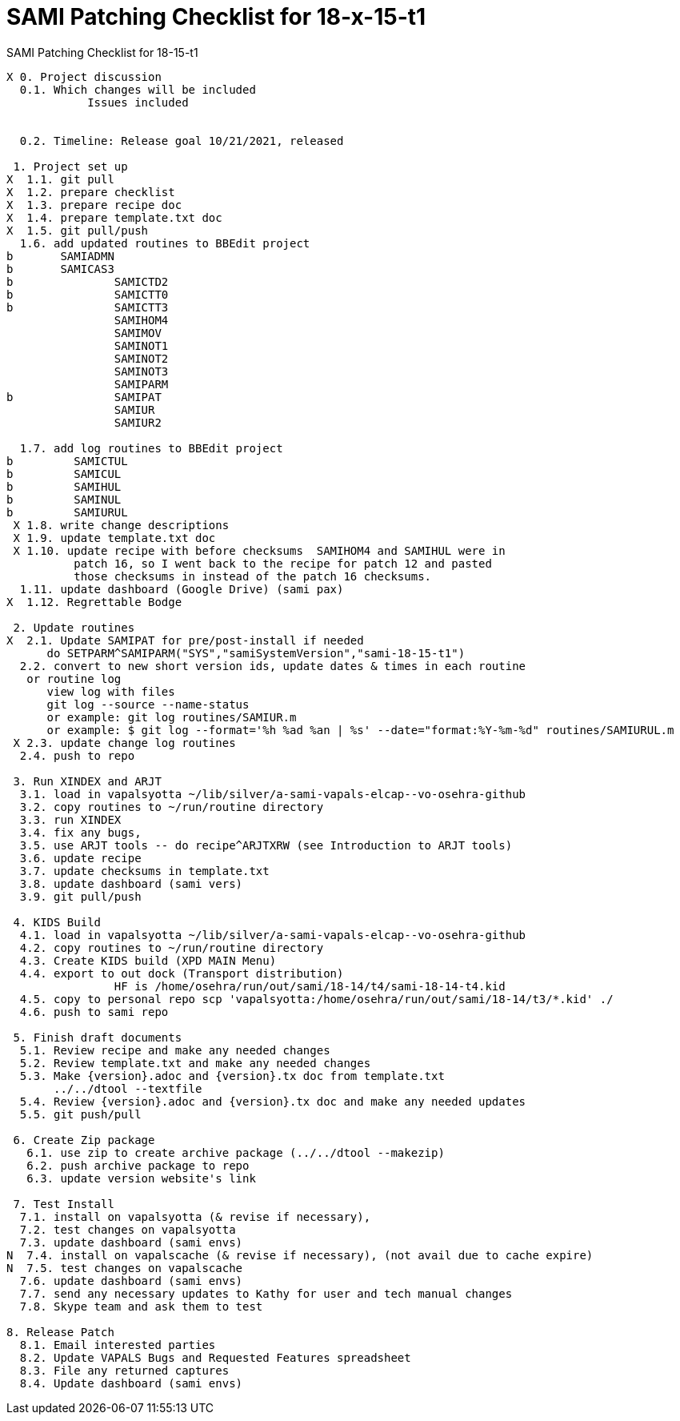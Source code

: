:doctitle: SAMI Patching Checklist for 18-x-15-t1

[role="h1 center"]
SAMI Patching Checklist for 18-15-t1

-------------------------------------------------------------------------------
X 0. Project discussion
  0.1. Which changes will be included
	    Issues included
	    

  0.2. Timeline: Release goal 10/21/2021, released 

 1. Project set up
X  1.1. git pull
X  1.2. prepare checklist
X  1.3. prepare recipe doc
X  1.4. prepare template.txt doc
X  1.5. git pull/push
  1.6. add updated routines to BBEdit project
b       SAMIADMN
b       SAMICAS3
b		SAMICTD2
b		SAMICTT0
b		SAMICTT3
		SAMIHOM4
		SAMIMOV
		SAMINOT1
		SAMINOT2
		SAMINOT3
		SAMIPARM
b		SAMIPAT
		SAMIUR
		SAMIUR2
  
  1.7. add log routines to BBEdit project
b 	  SAMICTUL
b	  SAMICUL
b 	  SAMIHUL
b 	  SAMINUL
b 	  SAMIURUL
 X 1.8. write change descriptions
 X 1.9. update template.txt doc
 X 1.10. update recipe with before checksums  SAMIHOM4 and SAMIHUL were in
          patch 16, so I went back to the recipe for patch 12 and pasted 
          those checksums in instead of the patch 16 checksums.
  1.11. update dashboard (Google Drive) (sami pax)
X  1.12. Regrettable Bodge

 2. Update routines
X  2.1. Update SAMIPAT for pre/post-install if needed
      do SETPARM^SAMIPARM("SYS","samiSystemVersion","sami-18-15-t1")
  2.2. convert to new short version ids, update dates & times in each routine
   or routine log
      view log with files
      git log --source --name-status
      or example: git log routines/SAMIUR.m
      or example: $ git log --format='%h %ad %an | %s' --date="format:%Y-%m-%d" routines/SAMIURUL.m 
 X 2.3. update change log routines
  2.4. push to repo

 3. Run XINDEX and ARJT
  3.1. load in vapalsyotta ~/lib/silver/a-sami-vapals-elcap--vo-osehra-github
  3.2. copy routines to ~/run/routine directory
  3.3. run XINDEX
  3.4. fix any bugs,
  3.5. use ARJT tools -- do recipe^ARJTXRW (see Introduction to ARJT tools)
  3.6. update recipe
  3.7. update checksums in template.txt
  3.8. update dashboard (sami vers)
  3.9. git pull/push

 4. KIDS Build
  4.1. load in vapalsyotta ~/lib/silver/a-sami-vapals-elcap--vo-osehra-github
  4.2. copy routines to ~/run/routine directory
  4.3. Create KIDS build (XPD MAIN Menu)
  4.4. export to out dock (Transport distribution) 
		HF is /home/osehra/run/out/sami/18-14/t4/sami-18-14-t4.kid
  4.5. copy to personal repo scp 'vapalsyotta:/home/osehra/run/out/sami/18-14/t3/*.kid' ./
  4.6. push to sami repo

 5. Finish draft documents
  5.1. Review recipe and make any needed changes
  5.2. Review template.txt and make any needed changes
  5.3. Make {version}.adoc and {version}.tx doc from template.txt
       ../../dtool --textfile
  5.4. Review {version}.adoc and {version}.tx doc and make any needed updates
  5.5. git push/pull
   
 6. Create Zip package
   6.1. use zip to create archive package (../../dtool --makezip)
   6.2. push archive package to repo
   6.3. update version website's link

 7. Test Install
  7.1. install on vapalsyotta (& revise if necessary),
  7.2. test changes on vapalsyotta
  7.3. update dashboard (sami envs)
N  7.4. install on vapalscache (& revise if necessary), (not avail due to cache expire)
N  7.5. test changes on vapalscache
  7.6. update dashboard (sami envs)
  7.7. send any necessary updates to Kathy for user and tech manual changes
  7.8. Skype team and ask them to test

8. Release Patch
  8.1. Email interested parties
  8.2. Update VAPALS Bugs and Requested Features spreadsheet
  8.3. File any returned captures
  8.4. Update dashboard (sami envs)
-------------------------------------------------------------------------------
